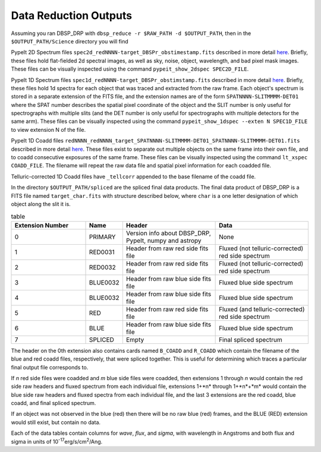 **********************
Data Reduction Outputs
**********************

Assuming you ran DBSP_DRP with ``dbsp_reduce -r $RAW_PATH -d $OUTPUT_PATH``,
then in the ``$OUTPUT_PATH/Science`` directory you will find

PypeIt 2D Spectrum files ``spec2d_redNNNN-target_DBSPr_obstimestamp.fits``
described in more detail `here <https://pypeit.readthedocs.io/en/latest/out_spec2D.html>`_.
Briefly, these files hold flat-fielded 2d spectral images, as well as sky, noise, object,
wavelength, and bad pixel mask images.
These files can be visually inspected using the command ``pypeit_show_2dspec SPEC2D_FILE``.

PypeIt 1D Spectrum files ``spec1d_redNNNN-target_DBSPr_obstimstamp.fits``
described in more detail `here <https://pypeit.readthedocs.io/en/latest/out_spec1D.html>`_.
Briefly, these files hold 1d spectra for each object that was traced and extracted from the
raw frame. Each object's spectrum is stored in a separate extension of the FITS file, and the
extension names are of the form ``SPATNNNN-SLITMMMM-DET01`` where the SPAT number describes the
spatial pixel coordinate of the object and the SLIT number is only useful for spectrographs
with multiple slits (and the DET number is only useful for spectrographs with multiple detectors
for the same arm).
These files can be visually inspected using the command ``pypeit_show_1dspec --exten N SPEC1D_FILE``
to view extension N of the file.

PypeIt 1D Coadd files ``redNNNN_redNNNN_target_SPATNNNN-SLITMMMM-DET01_SPATNNNN-SLITMMMM-DET01.fits`` described in more detail
`here <https://pypeit.readthedocs.io/en/latest/coadd1d.html#current-coadd1d-data-model>`_.
These files exist to separate out multiple objects on the same frame into their own file, and to
coadd consecutive exposures of the same frame.
These files can be visually inspected using the command ``lt_xspec COADD_FILE``.
The filename will repeat the raw data file and spatial pixel information for each coadded file.

Telluric-corrected 1D Coadd files have ``_tellcorr`` appended to the base filename of the coadd file.

In the directory ``$OUTPUT_PATH/spliced`` are the spliced final data products.
The final data product of DBSP_DRP is a FITS file named ``target_char.fits`` with structure described below,
where ``char`` is a one letter designation of which object along the slit it is.

.. table:: table
    :widths: 16 7 20 20

    ================ ======== ======================================================= =================================================
    Extension Number Name     Header                                                  Data
    ================ ======== ======================================================= =================================================
    0                PRIMARY  Version info about DBSP_DRP, PypeIt, numpy and astropy  None
    1                RED0031  Header from raw red side fits file                      Fluxed (not telluric-corrected) red side spectrum
    2                RED0032  Header from raw red side fits file                      Fluxed (not telluric-corrected) red side spectrum
    3                BLUE0032 Header from raw blue side fits file                     Fluxed blue side spectrum
    4                BLUE0032 Header from raw blue side fits file                     Fluxed blue side spectrum
    5                RED      Header from raw red side fits file                      Fluxed (and telluric-corrected) red side spectrum
    6                BLUE     Header from raw blue side fits file                     Fluxed blue side spectrum
    7                SPLICED  Empty                                                   Final spliced spectrum
    ================ ======== ======================================================= =================================================

The header on the 0th extension also contains cards named ``B_COADD`` and ``R_COADD`` which contain the filename
of the blue and red coadd files, respectively, that were spliced together. This is useful for determining which
traces a particular final output file corresponds to.

If *n* red side files were coadded and *m* blue side files were coadded, then extensions 1 through *n* would contain the
red side raw headers and fluxed spectrum from each individual file, extensions 1+*n* through 1+*n*+*m* would contain the
blue side raw headers and fluxed spectra from each individual file, and the last 3 extensions are the red coadd, blue
coadd, and final spliced spectrum.

If an object was not observed in the blue (red) then there will be no raw blue (red) frames, and the BLUE (RED) extension
would still exist, but contain no data.

Each of the data tables contain columns for `wave`, `flux`, and `sigma`, with wavelength in Angstroms
and both flux and sigma in units of 10\ :sup:`-17`\ erg/s/cm\ :sup:`2`\ /Ang.
